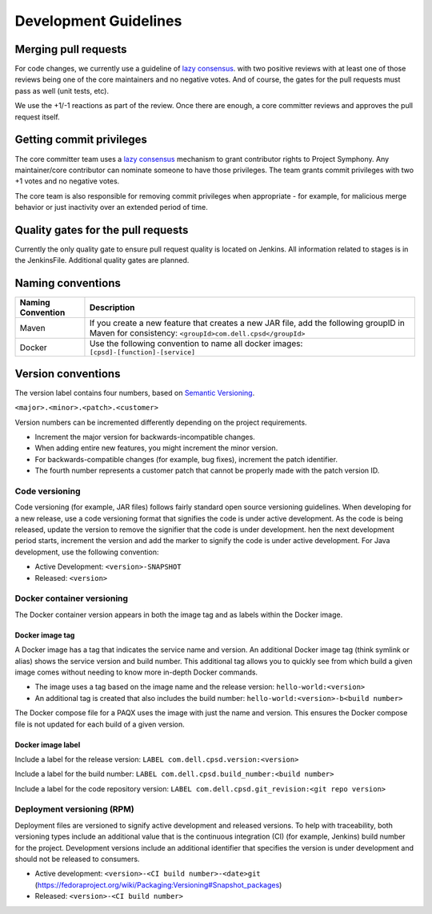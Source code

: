 .. _developmentguide-label:

Development Guidelines
======================

Merging pull requests
---------------------
For code changes, we currently use a guideline of `lazy consensus <http://www.apache.org/foundation/glossary.html#LazyConsensus/>`_. with two positive reviews with at least one of those reviews being one of the core maintainers and no negative votes. And of course, the gates for the pull requests must pass as well (unit tests, etc).

We use the +1/-1 reactions as part of the review. Once there are enough, a core committer reviews and approves the pull request itself.

Getting commit privileges
-------------------------
The core committer team uses a `lazy consensus <http://www.apache.org/foundation/glossary.html#LazyConsensus/>`_ mechanism to grant contributor rights to Project Symphony. Any maintainer/core contributor can nominate someone to have those privileges. The team grants commit privileges with two +1 votes and no negative votes.

The core team is also responsible for removing commit privileges when appropriate - for example, for malicious merge behavior or just inactivity over an extended period of time.

Quality gates for the pull requests
-----------------------------------
Currently the only quality gate to ensure pull request quality is located on Jenkins. All information related to stages is in the JenkinsFile. Additional quality gates are planned.

Naming conventions
------------------

+-------------------+------------------------------------------------------------------------------------------------------------------------------------------------------------------------+
|Naming Convention  | Description                                                                                                                                                            |
+===================+========================================================================================================================================================================+
| Maven             |  If you create a new feature that creates a new JAR file, add the following groupID in Maven for consistency: ``<groupId>com.dell.cpsd</groupId>``                     |
+-------------------+------------------------------------------------------------------------------------------------------------------------------------------------------------------------+
| Docker            |  Use the following convention to name all docker images: ``[cpsd]-[function]-[service]``                                                                               |
+-------------------+------------------------------------------------------------------------------------------------------------------------------------------------------------------------+

Version conventions
-------------------


The version label contains four numbers, based on `Semantic Versioning
<http://semver.org/>`_.

``<major>.<minor>.<patch>.<customer>``

Version numbers can be incremented differently depending on the project requirements.

* Increment the major version for backwards-incompatible changes.

* When adding entire new features, you might increment the minor version.

* For backwards-compatible changes (for example, bug fixes), increment the patch identifier.

* The fourth number represents a customer patch that cannot be properly made with the patch version ID.

Code versioning
~~~~~~~~~~~~~~~
Code versioning (for example, JAR files) follows fairly standard open source versioning guidelines. When developing for a new release, use a code versioning format that signifies the code is under active development. As the code is being released, update the version to remove the signifier that the code is under development.
hen the next development period starts, increment the version and add the marker to signify the code is under active development.        For Java development, use the following convention:   

* Active Development: ``<version>-SNAPSHOT``                                                                                              
* Released: ``<version>``   
 
Docker container versioning
~~~~~~~~~~~~~~~~~~~~~~~~~~~

The Docker container version appears in both the image tag and as labels within the Docker image. 

Docker image tag
++++++++++++++++

A Docker image has a tag that indicates the service name and version. An additional Docker image tag (think symlink or alias) shows the service version and build number. This additional tag allows you to quickly see from which build a given image comes without needing to know more in-depth Docker commands.

* The image uses a tag based on the image name and the release version: ``hello-world:<version>``

* An additional tag is created that also includes the build number: ``hello-world:<version>-b<build number>``

The Docker compose file for a PAQX uses the image with just the name and version. This ensures the Docker compose file is not updated for each build of a given version.

Docker image label
++++++++++++++++++

Include a label for the release version: ``LABEL com.dell.cpsd.version:<version>``

Include a label for the build number: ``LABEL com.dell.cpsd.build_number:<build number>``

Include a label for the code repository version: ``LABEL com.dell.cpsd.git_revision:<git repo version>``

Deployment versioning (RPM)
~~~~~~~~~~~~~~~~~~~~~~~~~~

Deployment files are versioned to signify active development and released versions. To help with traceability, both versioning types include an additional value that is the continuous integration (CI) (for example, Jenkins) build number for the project. Development versions include an additional identifier that specifies the version is under development and should not be released to consumers.

* Active development: ``<version>-<CI build number>-<date>git`` (https://fedoraproject.org/wiki/Packaging:Versioning#Snapshot_packages)

* Released: ``<version>-<CI build number>``
